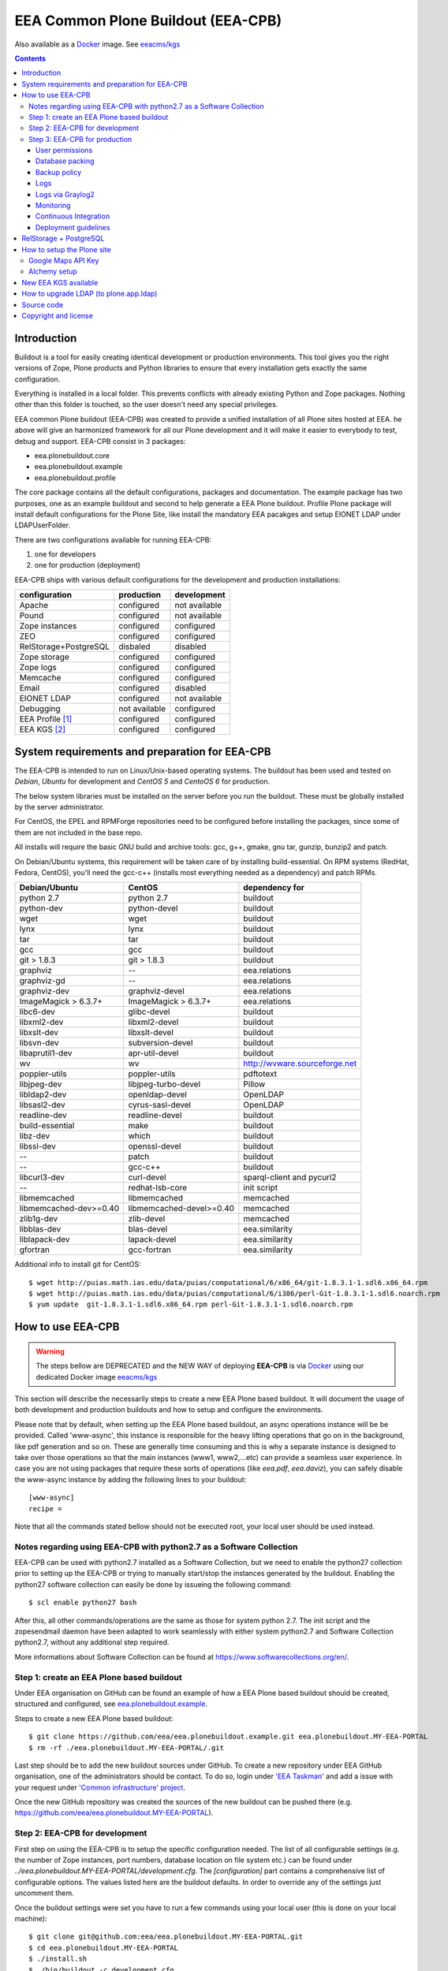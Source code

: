===================================
EEA Common Plone Buildout (EEA-CPB)
===================================

Also available as a `Docker`_ image. See `eeacms/kgs`_

.. contents::

Introduction
============
Buildout is a tool for easily creating identical development or production
environments. This tool gives you the right versions of Zope, Plone products
and Python libraries to ensure that every installation gets exactly the same
configuration.

Everything is installed in a local folder. This prevents conflicts with
already existing Python and Zope packages. Nothing other than this folder
is touched, so the user doesn't need any special privileges.

EEA common Plone buildout (EEA-CPB) was created to provide a unified installation
of all Plone sites hosted at EEA. he above will give an harmonized framework for
all our Plone development and it will make it easier to everybody to test,
debug and support. EEA-CPB consist in 3 packages:

* eea.plonebuildout.core
* eea.plonebuildout.example
* eea.plonebuildout.profile

The core package contains all the default configurations, packages and documentation.
The example package has two purposes, one as an example buildout and second to
help generate a EEA Plone buildout. Profile Plone package will install default
configurations for the Plone Site, like install the mandatory EEA pacakges and setup
EIONET LDAP under LDAPUserFolder.

There are two configurations available for running EEA-CPB:

1. one for developers
2. one for production (deployment)

EEA-CPB ships with various default configurations for
the development and production installations:

=====================================  =============  =============
configuration                          production     development
=====================================  =============  =============
Apache                                 configured     not available
Pound                                  configured     not available
Zope instances                         configured     configured
ZEO                                    configured     configured
RelStorage+PostgreSQL                  disbaled       disabled
Zope storage                           configured     configured
Zope logs                              configured     configured
Memcache                               configured     configured
Email                                  configured     disabled
EIONET LDAP                            configured     not available
Debugging                              not available  configured
EEA Profile [#]_                       configured     configured
EEA KGS     [#]_                       configured     configured
=====================================  =============  =============

System requirements and preparation for EEA-CPB
===============================================
The EEA-CPB is intended to run on Linux/Unix-based operating systems. The
buildout has been used and tested on *Debian*, *Ubuntu* for development and *CentOS 5* and *CentoOS 6* for production.

The below system libraries must be installed on the server before you run the buildout. These must be globally
installed by the server administrator.

For CentOS, the EPEL and RPMForge repositories need to be configured before installing
the packages, since some of them are not included in the base repo.

All installs will require the basic GNU build and archive tools: gcc, g++, gmake, gnu tar, gunzip, bunzip2 and patch.

On Debian/Ubuntu systems, this requirement will be taken care of by
installing build-essential. On RPM systems (RedHat, Fedora, CentOS), you'll
need the gcc-c++ (installs most everything needed as a dependency) and patch RPMs.

==========================  ===========================  =========================================
Debian/Ubuntu               CentOS                       dependency for
==========================  ===========================  =========================================
python 2.7                  python 2.7                   buildout
python-dev                  python-devel                 buildout
wget                        wget                         buildout
lynx                        lynx                         buildout
tar                         tar                          buildout
gcc                         gcc                          buildout
git > 1.8.3                 git > 1.8.3                  buildout
graphviz                    --                           eea.relations
graphviz-gd                 --                           eea.relations
graphviz-dev                graphviz-devel               eea.relations
ImageMagick > 6.3.7+        ImageMagick > 6.3.7+         eea.relations
libc6-dev                   glibc-devel                  buildout
libxml2-dev                 libxml2-devel                buildout
libxslt-dev                 libxslt-devel                buildout
libsvn-dev                  subversion-devel             buildout
libaprutil1-dev             apr-util-devel               buildout
wv                          wv                           http://wvware.sourceforge.net
poppler-utils               poppler-utils                pdftotext
libjpeg-dev                 libjpeg-turbo-devel          Pillow
libldap2-dev                openldap-devel               OpenLDAP
libsasl2-dev                cyrus-sasl-devel             OpenLDAP
readline-dev                readline-devel               buildout
build-essential             make                         buildout
libz-dev                    which                        buildout
libssl-dev                  openssl-devel                buildout
--                          patch                        buildout
--                          gcc-c++                      buildout
libcurl3-dev                curl-devel                   sparql-client and pycurl2
--                          redhat-lsb-core              init script
libmemcached                libmemcached                 memcached
libmemcached-dev>=0.40      libmemcached-devel>=0.40     memcached
zlib1g-dev                  zlib-devel                   memcached
libblas-dev                 blas-devel                   eea.similarity
liblapack-dev               lapack-devel                 eea.similarity
gfortran                    gcc-fortran                  eea.similarity
==========================  ===========================  =========================================

Additional info to install git for CentOS::

$ wget http://puias.math.ias.edu/data/puias/computational/6/x86_64/git-1.8.3.1-1.sdl6.x86_64.rpm
$ wget http://puias.math.ias.edu/data/puias/computational/6/i386/perl-Git-1.8.3.1-1.sdl6.noarch.rpm
$ yum update  git-1.8.3.1-1.sdl6.x86_64.rpm perl-Git-1.8.3.1-1.sdl6.noarch.rpm

How to use EEA-CPB
==================

.. warning ::

    The steps bellow are DEPRECATED and the NEW WAY of deploying **EEA-CPB** is via
    `Docker`_ using our dedicated Docker image `eeacms/kgs`_


This section will describe the necessarily steps to create a new EEA Plone based buildout. It will document
the usage of both development and production buildouts and how to setup and configure the environments.

Please note that by default, when setting up the EEA Plone based buildout, an async operations instance will be be provided.
Called 'www-async', this instance is responsible for the heavy lifting operations that go on in the background, like pdf generation and
so on. These are generally time consuming and this is why a separate instance is designed to take over those operations so
that the main instances (www1, www2,...etc) can provide a seamless user experience. In case you are not using packages that require
these sorts of operations (like *eea.pdf*, *eea.daviz*), you can safely disable the www-async instance by adding the following lines to your buildout::

  [www-async]
  recipe =

Note that all the commands stated bellow should not be executed root, your local user should be used instead.

Notes regarding using EEA-CPB with python2.7 as a Software Collection
---------------------------------------------------------------------

EEA-CPB can be used with python2.7 installed as a Software Collection, but we need to enable the python27 collection
prior to setting up the EEA-CPB or trying to manually start/stop the instances generated by the buildout. Enabling the
python27 software collection can easily be done by issueing the following command::

$ scl enable python27 bash

After this, all other commands/operations are the same as those for system python 2.7. The init script and the zopesendmail daemon
have been adapted to work seamlessly with either system python2.7 and Software Collection python2.7, without any additional step
required.

More informations about Software Collection can be found at `https://www.softwarecollections.org/en/`_.

Step 1: create an EEA Plone based buildout
------------------------------------------
Under EEA organisation on GitHub can be found an example of how a EEA Plone based buildout
should be created, structured and configured, see `eea.plonebuildout.example`_.

Steps to create a new EEA Plone based buildout::

  $ git clone https://github.com/eea/eea.plonebuildout.example.git eea.plonebuildout.MY-EEA-PORTAL
  $ rm -rf ./eea.plonebuildout.MY-EEA-PORTAL/.git

Last step should be to add the new buildout sources under GitHub. To create a new repository under EEA GitHub organisation,
one of the administrators should be contact. To do so, login under `'EEA Taskman'`_ and add a issue with your request under
`'Common infrastructure' project`_.

Once the new GitHub repository was created the sources of the new buildout can be pushed there (e.g. https://github.com/eea/eea.plonebuildout.MY-EEA-PORTAL).

Step 2: EEA-CPB for development
-------------------------------
First step on using the EEA-CPB is to setup the specific configuration needed. The list of all configurable
settings (e.g. the number of Zope instances, port numbers, database location on file system etc.) can be found
under *../eea.plonebuildout.MY-EEA-PORTAL/development.cfg*. The *[configuration]* part contains a comprehensive
list of configurable options. The values listed here are the buildout defaults. In order to override any of
the settings just uncomment them.

Once the buildout settings were set you have to run a few commands using your local user (this is done on your local machine)::

  $ git clone git@github.com:eea/eea.plonebuildout.MY-EEA-PORTAL.git
  $ cd eea.plonebuildout.MY-EEA-PORTAL
  $ ./install.sh
  $ ./bin/buildout -c development.cfg

To start the application with ZEO/PostgreSQL support::

  $ ./bin/zeoserver start
  $ ./bin/www1 start
  $ ./bin/www-async start

...and without ZEO/PostgreSQL support::

  $ ./bin/instance start

Now we will have a running Plone buildout. The development buildout by default install ZEO
and three ZEO clients (*./bin/www1*, *./bin/www2* and *./bin/www-async*) plus one Zope instance that can be
used without ZEO support (*./bin/instance*).

.. note ::

  See **RelStorage + PostgreSQL** section bellow if you want to use PostgreSQL instead of ZEO.


Step 3: EEA-CPB for production
------------------------------
Similar, as explained in the previous chapter, the first step on using the EEA-CPB is to setup
the specific configuration needed. The list of all configurable settings (e.g. the number of Zope instances,
port numbers, database location on file system etc.) can be found under *../eea.plonebuildout.MY-EEA-PORTAL/deployment.cfg*.
The *[configuration]* part contains a comprehensive list of configurable options.
The values listed here are the buildout defaults. In order to override any of the settings just uncomment them.

Some preliminary preparations must be done by system administrators on the deployment server:

* a user and user group called 'zope-www' should be created having neccesary rights.
  The 'zope-www' is the default user, you can change this in the configuration section,
  just make sure the changes are consistent across the deployment.
* a project folder must be created under /var/local/MY-EEA-PORTAL with group owner zope-www and 2775 (rwxrwxr-x) mode
* add under /etc/profile:

::

  if [ "`id -gn`" = "zope-www" ]; then
    umask 002
   fi


The first time you want to use the  EEA-CPB you have to run a few commands::

  $ cd /var/local/MY-EEA-PORTAL
  $ git clone https://github.com/eea/eea.plonebuildout.MY-EEA-PORTAL.git
  $ cd eea.plonebuildout.MY-EEA-PORTAL
  $ ./install.sh deployment.cfg
  $ ./bin/buildout -c deployment.cfg
  $ chmod -R g+rw .

The above installation process will install and configure, in addition to Zope and ZEO, the following:

* *Apache* basic configuration
* *Pound* for load balancing ZEO clients
* *Memcache*
* Daemon for sending *emails*
* *ZEO clients* - 9 instances
* *ZEO server*

.. note ::

  See **RelStorage + PostgreSQL** section bellow if you want to use PostgreSQL instead of ZEO.


Processes on production should be started with sudo, e.g::

$ sudo ./bin/memcached start
$ sudo ./bin/zeoserver start
$ sudo ./bin/www1 start
$ ...
$ sudo ./bin/www8 start
$ sudo ./bin/www-async start
$ sudo ./bin/poundctl start

In case we use python 2.7 as a Software Collection, the above commands should be issued like the following::

$ sudo scl enable python27 -- ./bin/memcached start
$ sudo scl enable python27 -- ./bin/zeoserver start
$ sudo scl enable python27 -- ./bin/www1 start
$ ...
$ sudo scl enable python27 -- ./bin/www8 start
$ sudo scl enable python27 -- ./bin/www-async start
$ sudo scl enable python27 -- ./bin/poundctl start

In order to avoid this, it is recommended that you use the restart-portal init script generated in
/etc/init.d the script from eea.plonebuildout.MY-EEA-PORTAL/etc/rc.d/restart-portal. The script will automatically
use the Software Collection python 2.7 if there is no system python 2.7 without any other user intervention.

For the application stack to be restarted when server reboot, the system administrator should
add under /etc/init.d the script from eea.plonebuildout.MY-EEA-PORTAL/etc/rc.d/restart-portal, e.g.::

  $ cd eea.plonebuildout.MY-EEA-PORTAL/etc/rc.d
  $ ln -s `pwd`/restart-portal /etc/init.d/restart-portal
  $ chkconfig --add restart-portal
  $ chkconfig restart-portal on
  $ service restart-portal start

Apache configuration file should be symlinked from /eea.plonebuildout.MY-EEA-PORTAL/etc/apache-vh.conf
under /etc/httpd/conf.d, this operation should be done by system administrators, e.g.::

  $ ln -s /eea.plonebuildout.MY-EEA-PORTAL/etc/apache-vh.conf /etc/httpd/conf.d/MY-EEA-PORTAL-apache-vh.conf

User permissions
~~~~~~~~~~~~~~~~
On production server, system administrators should setup:

* umask 002 for all users
* all users members of 'zope-www' group

Database packing
~~~~~~~~~~~~~~~~
Packing is a vital regular maintenance procedure The Plone database does not
automatically prune deleted content. You must periodically pack the database to reclaim space.

Data.fs should be packed daily via a cron job::

 01 2 * * * /eea.plonebuildout.MY-EEA-PORTAL/bin/zeopack

Backup policy
~~~~~~~~~~~~~
The backup policy should be established with sistem administrators. Locations to
be backuped, backup frequency and backup retention should be decided.

Logs
~~~~
EEA-CPB for deployment will generate logs from ZEO, Zope, Pound and Apache. All this logs have
a default location and a default size on disk allocated for each of them.

A ZEO server only maintains one log file, which records starts, stops and client connections. Unless you are
having difficulties with ZEO client connections, this file is uninformative. It also typically grows very
slowly — so slowly that you may never need to rotate it. In respect of this ZEO log files will not be rotated and
the default location on disk will be:

* /eea.plonebuildout.MY-EEA-PORTAL/var/log/zeoserver.log

Zope client logs are of much more interest and grow more rapidly.
There are two kinds of client logs, and each of your clients will maintain both,
access logs and event logs. By default the logs will be rotated once they rich 100Mb
in size and 3 old log files will be kept. Zope clients will write the
logs on disk under /eea.plonebuildout.MY-EEA-PORTAL/var/log/, e.g.:

* /eea.plonebuildout.MY-EEA-PORTAL/var/log/www1-Z2.log
* /eea.plonebuildout.MY-EEA-PORTAL/var/log/www1.log

Logs generated by Pound will be created under /eea.plonebuildout.MY-EEA-PORTAL/var/log/pound.log. This logs
must be rotated using logrotate. System administrators should configure logrotate for example like this::

  # rotate Pound logs for MY-EEA-PORTAL
  /var/eea.plonebuildout.MY-EEA-PORTAL/var/log/pound.log {
    weekly
    missingok
    rotate 5
    dateext
    compress
    notifempty
    postrotate
      /bin/kill -HUP `cat /var/run/syslogd.pid 2> /dev/null` 2> /dev/null || true
      /bin/kill -HUP `cat /var/run/rsyslogd.pid 2> /dev/null` 2> /dev/null || true
    endscript
  }

Logs generated by Apache will be created under /var/log/httpd/\*.log. This logs must be rotated using logrotate.
Logrotate comes with suitable default configurations for apache/httpd. However, for extra log locations, such as
specific access logs kept under /var/local/www-logs, system administrators should provide additional configuration file(s)
for logrotate; for example, in /etc/logrotate.d/eea we might have something like this::

  # rotate Apache logs for MY-EEA-PORTAL and MY-OTHER-EEA-PORTAL
  /var/local/www-logs/MY-EEA-PORTAL/*.access /var/local/www-logs/MY-OTHER-EEA-PORTAL/access {
    missingok
    notifempty
    sharedscripts
    postrotate
        /sbin/service httpd reload > /dev/null 2>/dev/null || true
    endscript
  }

Logs via Graylog2
~~~~~~~~~~~~~~~~~
For Zope logs to rich Graylog2, rsyslog should be installed and configured under /etc/rsyslog.conf similar as it is
under an existing backend (e.g. redsquirrel). Zope clients should send the logs to rsyslog on certain interfaces and
should be configured like bellow::

  event-log-custom =
    <syslog>
      address /dev/log
      facility local4
      format ${:_buildout_section_name_}: %(message)s
      level info
    </syslog>
    access-log-custom =
      <syslog>
        address /dev/log
        facility local1
        format ${:_buildout_section_name_}-Z2: %(message)s
        level info
      </syslog>

In order to have access on `EEA Graylog2`_, an administrator should be asked to give you permissions.

Monitoring
~~~~~~~~~~
The http services is beeing monitored by system administrators and is
recommended that this operation be done by your system administrator.

Continuous Integration
~~~~~~~~~~~~~~~~~~~~~~
Under the `eea.plonebuildout.example`_ package we created an example based on which a Jenkins build can be easily created. See:

- `EEA Common Plone Buildout - build on Jenkins`_
- `EEA Common Plone Buildout Example - Jenkins CFG`_

Read more under: `How to use EEA Continuous Integration Testing server`_

Deployment guidelines
~~~~~~~~~~~~~~~~~~~~~
To deploy a new buildout on EEA servers and to keep things organised, we provide
the `guidelines to follow`_ by the developers, as well as the system administrators.
Ideally, the following information should be compiled in a README file, residing in
the root directory of the project (e.g. /eea.plonebuildout.MY-EEA-PORTAL/README.txt).
Additional resources, such as Taskman projects/wikis may be added to this documentation.

The guideline document provide detailed informations about:

- contact point
- license and other metadata
- necessary hardware resources
- user access policy
- deployment timeline
- backup procedures

Example of deployment guidelines applied to a deployed buildout: `land.copernicus.plonebuildout`_


RelStorage + PostgreSQL
=======================
By default this buildout is configured to run ZEO as a DB server. If you want to use
PostgreSQL instead of ZEO first thing you will need to do is to configure it, outside this buildout.
Or, you can use our `Ready-to-use Docker image`_ specially created for this purpose.

Then, to enable it, just **uncomment** these lines within **development.cfg / deployment.cfg** and **re-run buildout**::

  [dbclient-setup]
  <= relstorage-client

If you already have a running server on ZEO and you want to migrate to PostgreSQL see
our `HowTos for PostgreSQL and RelStorage`_ wiki page.


How to setup the Plone site
===========================
Once we have a running buildout, either for development or production, we need to create a Plone Site. Lets presume
we already have /www1 Zope instance up and running. Now open in any browser the following URL:

* http://localhost:8001

In your browser you should now see the Zope root displaying the message "*Plone is up and running*". Default
administrator credentials are:

* username: *admin*
* password: *admin*

To login under Zope root, click "*Zope Management Interface*" URL and use the above username and password.

Go under acl_users and change password for user admin.

To create a new Plone site follow the next steps:

* click on "*Create a new Plone site*" button
* fill in the above mentioned credentials to login as manager
* fill in the desired values for "*Path identifier*", "*Title*" and "*Language*" fields
* under "*Add-ons*", check only "*EEA Plone buildout profile*"
* click "*Create Plone Site*" button found at the bottom of the page

The result of all this steps will be a running Plone site under http://localhost:8001/Plone, with all
mandatory EEA packages installed and an instance of LDAPUserFolder mapped on "*Eionet User Directory*".

The list of EEA Plone packages available as add-ons and ready to be activated:

* `edw.userhistory <https://github.com/eaudeweb/edw.userhistory>`_
* `eea.alchemy <http://eea.github.io/docs/eea.alchemy/index.html>`_
* `eea.annotator <http://eea.github.io/docs/eea.annotator/index.html>`_
* `eea.cache <http://eea.github.io/docs/eea.cache/index.html>`_
* `eea.daviz <http://eea.github.io/docs/eea.daviz/index.html>`_
* `eea.depiction <http://eea.github.io/docs/eea.depiction/index.html>`_
* `eea.facetednavigation <http://eea.github.io/docs/eea.facetednavigation/index.html>`_
* `eea.faceted.vocabularies <http://eea.github.io/docs/eea.faceted.vocabularies/index.html>`_
* `eea.faceted.inheritance <http://eea.github.io/docs/eea.faceted.inheritance/index.html>`_
* `eea.geotags <http://eea.github.io/docs/eea.geotags/index.html>`_
* `eea.icons <http://eea.github.io/docs/eea.icons/index.html>`_
* `eea.pdf <http://eea.github.io/docs/eea.pdf/index.html>`_
* `eea.plonebuildout.profile <https://github.com/eea/eea.plonebuildout.profile>`_
* `eea.progressbar <http://eea.github.io/docs/eea.progressbar/index.html>`_
* eea.rdfmarshaller
* `eea.relations <http://eea.github.io/docs/eea.relations/index.html>`_
* eea.socialmedia
* `eea.tags <http://eea.github.io/docs/eea.tags/index.html>`_
* `eea.tinymce <http://eea.github.io/docs/eea.tinymce/index.html>`_
* eea.translations
* `eea.uberlisting <http://eea.github.io/docs/eea.uberlisting/index.html>`_

Google Maps API Key
-------------------

Within ZMI -> Plone Site -> portal_properties add a plone property sheet called
geographical_properties and inside it add a new string property
called google_key.

In this property you have to paste the Google maps API KEY, follow instruction
https://developers.google.com/maps/documentation/javascript/tutorial#api_key

The Google account you use to generate the key has to be owner of the site,
this is done by verification via Google webmaster tools.

Alchemy setup
-------------

1. Get your alchemy key here: http://www.alchemyapi.com/api/register.html
2. Update your alchemy API key within Site Setup > Alchemy Settings
3. Within Plone Control panel go to Alchemy Discoverer.

More informations can be found here: https://github.com/eea/eea.alchemy/


New EEA KGS available
=====================
Whenever a new EEA KGS (EEA Known Good Set) is released, a portal message will appear for the managers,
indicating the new EEA KGS version available for upgrade.

To upgrade to the new EEA KGS, change in your versions.cfg file
(inside the root of the buildout under /eea.plonebuildout.MY-EEA-PORTAL/versions.cfg),
to point to the new KGS versions.cfg file.

For example, to upgrade to EEA KGS version 1.1, /eea.plonebuildout.MY-EEA-PORTAL/versions.cfg must contain::

    [buildout]
    extends =
        https://raw.github.com/eea/eea.plonebuildout.core/master/buildout-configs/kgs/1.1/versions.cfg

Once the modification has been made:

1. re-run buildout
2. restart Zope instances and then follow normal Plone upgrade procedures

   * first run upgrade migration of Plone (if case)
   * then upgrade the EEA and third-party packages: within **Site Setup > Add-ons** run available upgrades.


How to upgrade LDAP (to plone.app.ldap)
=======================================
Starting with **EEA KGS version 4.5** we recommend using **plone.app.ldap** to manage LDAP and Active Directory servers.
Thus, the following steps will guide you on how to update your deployment:

1. Within **development.cfg** and **deployment.cfg** replace::

    eggs +=
      Products.LDAPMultiPlugins
      Products.LDAPUserFolder

  with::

    eggs +=
      plone.app.ldap

2. Re-run buildout
3. Restart Zope
4. Login using a non-LDAP user (Zope admin/Plone local user with Manager rights)
5. Within **Site Setup > Add-ons** run available upgrades.
6. Within **Site Setup > LDAP Connection** check that everything is OK.


Source code
===========
Source code can be found under EEA organisation on GitHub and consist in one package
for the core buildout, one Plone profile package and one buildout example.

- `eea.plonebuildout.core`_
- `eea.plonebuildout.profile`_
- `eea.plonebuildout.example`_

To add a new package within EEA organization GitHub space,
follow the instructions from this wiki: `How to add EEA packages on GitHub`_.


Copyright and license
=====================
The Initial Owner of the Original Code is European Environment Agency (EEA).
All Rights Reserved.

The EEA-CPB (the Original Code) is free software; you can redistribute
it and/or modify it under the terms of the GNU General Public License as published
by the Free Software Foundation; either version 2 of the License,
or (at your option) any later version.

More details under `License.txt`_.

--------

.. [#] **EEA Profile:** *EEA Plone Site specific profile for creation of a new Plone Site to auto install mandatory packages and setup EEA specific defaults*
.. [#] **EEA KGS:** *EEA Known good set (all packages, EEA, Plone and Zope, are pinned to a fixed version)*

.. _`'EEA Taskman'`: http://taskman.eionet.europa.eu
.. _`'Common infrastructure' project`: http://taskman.eionet.europa.eu/projects/infrastructure
.. _`guidelines to follow`: http://taskman.eionet.europa.eu/projects/infrastructure/wiki/Deployment-guide
.. _`land.copernicus.plonebuildout`: https://github.com/eea/land.copernicus.plonebuildout/blob/master/README.rst
.. _`eea.plonebuildout.core`: https://github.com/eea/eea.plonebuildout.core
.. _`eea.plonebuildout.profile`: https://github.com/eea/eea.plonebuildout.profile
.. _`eea.plonebuildout.example`: https://github.com/eea/eea.plonebuildout.example
.. _`License.txt`: https://github.com/eea/eea.plonebuildout.core/blob/master/docs/LICENSE.txt
.. _`Preparing to install Plone`: http://developer.plone.org/reference_manuals/active/deployment/preparing.html
.. _`How to add EEA packages on GitHub`: http://taskman.eionet.europa.eu/projects/zope/wiki/HowToAddPackagesOnGithub
.. _`EEA Graylog2`: http://logs.eea.europa.eu
.. _`How to use EEA Continuous Integration Testing server`: http://taskman.eionet.europa.eu/projects/zope/wiki/HowToJenkins
.. _`EEA Common Plone Buildout - build on Jenkins`: http://ci.eionet.europa.eu/view/Plone%20EEA%20Buildouts/job/eea.plonebuildout.CPB
.. _`EEA Common Plone Buildout Example - Jenkins CFG`: https://github.com/eea/eea.plonebuildout.example/blob/master/jenkins.cfg
.. _`https://www.softwarecollections.org/en/`: https://www.softwarecollections.org/en/
.. _`Ready-to-use Docker image`: https://github.com/eea/eea.docker.postgres
.. _`HowTos for PostgreSQL and RelStorage`: https://taskman.eionet.europa.eu/projects/zope/wiki/HowToPostgreSQL#How-do-I-migrate-existing-Datafs-to-PostgreSQL
.. _`Docker`: https://www.docker.com/
.. _`eeacms/kgs`: https://github.com/eea/eea.docker.kgs
